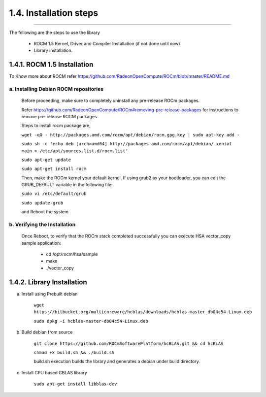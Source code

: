 ***********************
1.4. Installation steps
***********************
-------------------------------------------------------------------------------------------------------------------------------------------

The following are the steps to use the library

      * ROCM 1.5 Kernel, Driver and Compiler Installation (if not done until now)

      * Library installation.

1.4.1. ROCM 1.5 Installation
^^^^^^^^^^^^^^^^^^^^^^^^^^^^

To Know more about ROCM  refer https://github.com/RadeonOpenCompute/ROCm/blob/master/README.md

a. Installing Debian ROCM repositories
--------------------------------------
     
  Before proceeding, make sure to completely uninstall any pre-release ROCm packages.
     
  Refer https://github.com/RadeonOpenCompute/ROCm#removing-pre-release-packages for instructions to remove pre-release ROCM packages.
     
  Steps to install rocm package are, 

     
  ``wget -qO - http://packages.amd.com/rocm/apt/debian/rocm.gpg.key | sudo apt-key add -``

      
  ``sudo sh -c 'echo deb [arch=amd64] http://packages.amd.com/rocm/apt/debian/ xenial main > /etc/apt/sources.list.d/rocm.list'``

     
  ``sudo apt-get update``

      
  ``sudo apt-get install rocm``
  
  Then, make the ROCm kernel your default kernel. If using grub2 as your bootloader, you can edit the GRUB_DEFAULT variable in the following file:

  ``sudo vi /etc/default/grub``
  
  
  ``sudo update-grub``
      
  and Reboot the system
      
b. Verifying the Installation
-----------------------------

  Once Reboot, to verify that the ROCm stack completed successfully you can execute HSA vector_copy sample application:

       * cd /opt/rocm/hsa/sample
        
       * make
       
       * ./vector_copy


1.4.2. Library Installation
^^^^^^^^^^^^^^^^^^^^^^^^^^^

a. Install using Prebuilt debian

    
    ``wget https://bitbucket.org/multicoreware/hcblas/downloads/hcblas-master-db04c54-Linux.deb``
        
        
    ``sudo dpkg -i hcblas-master-db04c54-Linux.deb``

     
b. Build debian from source

    
    ``git clone https://github.com/ROCmSoftwarePlatform/hcBLAS.git && cd hcBLAS``
        
        
    ``chmod +x build.sh && ./build.sh``
        
        
    build.sh execution builds the library and generates a debian under build directory.
        

c. Install CPU based CBLAS library


    ``sudo apt-get install libblas-dev``
       
       
       



